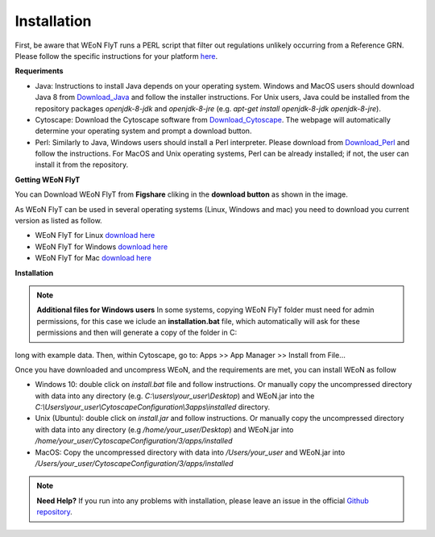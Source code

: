 Installation
============

First, be aware that WEoN FlyT runs a PERL script that filter out regulations unlikely occurring from a Reference GRN. Please follow the specific instructions for your platform `here <https://www.perl.org/get.html>`_.

.. Also, the app backend is in transition to python, so please also follow intructions to get python3 `here <https://www.python.org/about/gettingstarted/>`_.

**Requeriments**

- Java: Instructions to install Java depends on your operating system. Windows and MacOS users should download Java 8 from `Download_Java`_ and follow the installer instructions. For Unix users, Java could be installed from the repository packages `openjdk-8-jdk` and `openjdk-8-jre` (e.g. `apt-get install openjdk-8-jdk openjdk-8-jre`).

- Cytoscape: Download the Cytoscape software from `Download_Cytoscape`_. The webpage will automatically determine your operating system and prompt a download button.

- Perl: Similarly to Java, Windows users should install a Perl interpreter. Please download from `Download_Perl`_ and follow the instructions. For MacOS and Unix operating systems, Perl can be already installed; if not, the user can install it from the repository.

**Getting WEoN FlyT**

You can Download WEoN FlyT from **Figshare** cliking in the **download button** as shown in the image.

.. image:: images/download.png
	:align: center

As WEoN FlyT can be used in several operating systems (Linux, Windows and mac) you need to download you current version as listed as follow.

- WEoN FlyT for Linux `download here <https://figshare.com/articles/WEoN_FlyT_for_Linux/11956758>`_ 

- WEoN FlyT for Windows `download here <https://figshare.com/articles/WEoN_FlyT_for_windows/11958972>`_ 

- WEoN FlyT for Mac `download here <https://figshare.com/articles/WEoN_FlyT_for_mac/11958942>`_ 



**Installation**


.. note::
	**Additional files for Windows users**
	In some systems, copying WEoN FlyT folder must need for admin permissions, for this case we iclude an **installation.bat** file, which automatically will ask for these permissions and then will generate a copy of the folder in C:

long with example data. Then, within Cytoscape, go to: Apps >> App Manager >> Install from File...


Once you have downloaded and uncompress WEoN, and the requirements are met, you can install WEoN as follow

- Windows 10: double click on `install.bat` file and follow instructions. Or manually copy the uncompressed directory with data into any directory (e.g. `C:\\users\\your_user\\Desktop`) and WEoN.jar into the `C:\\Users\\your_user\\CytoscapeConfiguration\\3\apps\\installed` directory.

- Unix (Ubuntu): double click on `install.jar` and follow instructions. Or manually copy the uncompressed directory with data into any directory (e.g `/home/your_user/Desktop`) and WEoN.jar into `/home/your_user/CytoscapeConfiguration/3/apps/installed`

- MacOS: Copy the uncompressed directory with data into `/Users/your_user` and WEoN.jar into `/Users/your_user/CytoscapeConfiguration/3/apps/installed`

.. Additionally, please run ``script.sh`` or copy the PERL scripts to  ``/home/$USER/CytoscapeConfiguration/3/apps/installed`` (\*UNIX), while similar paths exist in MacOS and Windows OS. Please be aware you need a PERL interpreter to execute WEoN backend.


.. note::
	**Need Help?**
	If you run into any problems with installation, please leave an issue in the
	official `Github repository <https://github.com/networkbiolab/WEoN>`_.

.. refs
.. _Download_Cytoscape: https://cytoscape.org/download.html
.. _Download_Java: https://www.java.com/es/download/manual.jsp
.. _Download_Perl: http://strawberryperl.com/
